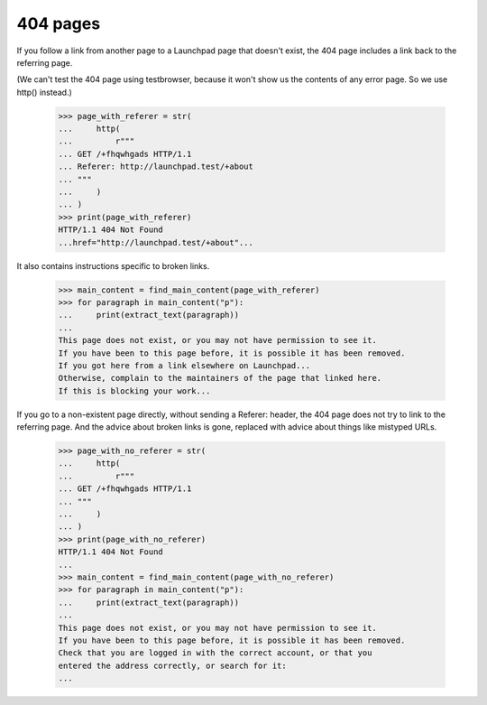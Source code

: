 404 pages
=========

If you follow a link from another page to a Launchpad page that doesn't
exist, the 404 page includes a link back to the referring page.

(We can't test the 404 page using testbrowser, because it won't show us
the contents of any error page. So we use http() instead.)

    >>> page_with_referer = str(
    ...     http(
    ...         r"""
    ... GET /+fhqwhgads HTTP/1.1
    ... Referer: http://launchpad.test/+about
    ... """
    ...     )
    ... )
    >>> print(page_with_referer)
    HTTP/1.1 404 Not Found
    ...href="http://launchpad.test/+about"...

It also contains instructions specific to broken links.

    >>> main_content = find_main_content(page_with_referer)
    >>> for paragraph in main_content("p"):
    ...     print(extract_text(paragraph))
    ...
    This page does not exist, or you may not have permission to see it.
    If you have been to this page before, it is possible it has been removed.
    If you got here from a link elsewhere on Launchpad...
    Otherwise, complain to the maintainers of the page that linked here.
    If this is blocking your work...

If you go to a non-existent page directly, without sending a Referer:
header, the 404 page does not try to link to the referring page.
And the advice about broken links is gone, replaced with advice about
things like mistyped URLs.

    >>> page_with_no_referer = str(
    ...     http(
    ...         r"""
    ... GET /+fhqwhgads HTTP/1.1
    ... """
    ...     )
    ... )
    >>> print(page_with_no_referer)
    HTTP/1.1 404 Not Found
    ...
    >>> main_content = find_main_content(page_with_no_referer)
    >>> for paragraph in main_content("p"):
    ...     print(extract_text(paragraph))
    ...
    This page does not exist, or you may not have permission to see it.
    If you have been to this page before, it is possible it has been removed.
    Check that you are logged in with the correct account, or that you
    entered the address correctly, or search for it:
    ...

